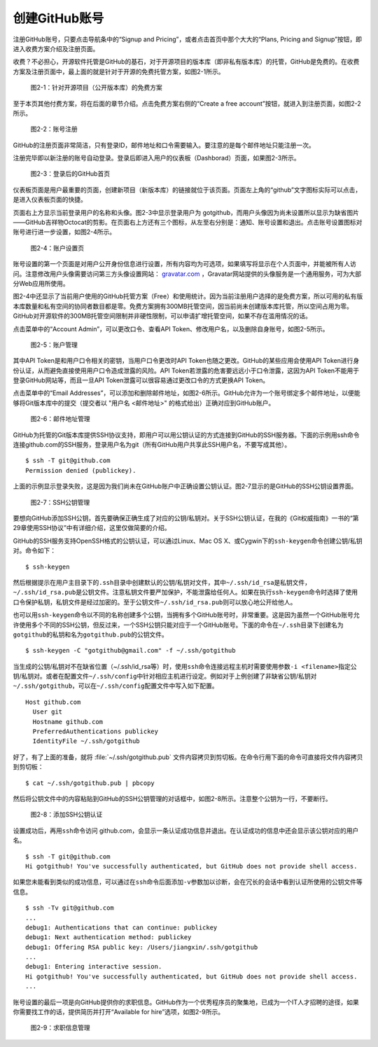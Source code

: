 创建GitHub账号
===============

注册GitHub账号，只要点击导航条中的“Signup and Pricing”，或者点击首页中那个大大的“Plans, Pricing and Signup”按钮，即进入收费方案介绍及注册页面。

收费？不必担心，开源软件托管是GitHub的基石，对于开源项目的版本库（即非私有版本库）的托管，GitHub是免费的。在收费方案及注册页面中，最上面的就是针对于开源的免费托管方案，如图2-1所示。

.. figure:: /images/join-github/free-plan.png
   :scale: 100

   图2-1：针对开源项目（公开版本库）的免费方案

至于本页其他付费方案，将在后面的章节介绍。点击免费方案右侧的“Create a free account”按钮，就进入到注册页面，如图2-2所示。

.. figure:: /images/join-github/signup.png
   :scale: 100

   图2-2：账号注册

GitHub的注册页面非常简洁，只有登录ID，邮件地址和口令需要输入。要注意的是每个邮件地址只能注册一次。

注册完毕即以新注册的账号自动登录。登录后即进入用户的仪表板（Dashborad）页面，如果图2-3所示。

.. figure:: /images/join-github/loggedin.png
   :scale: 100

   图2-3：登录后的GitHub首页

仪表板页面是用户最重要的页面，创建新项目（新版本库）的链接就位于该页面。页面左上角的“github”文字图标实际可以点击，是进入仪表板页面的快捷。

页面右上方显示当前登录用户的名称和头像。图2-3中显示登录用户为 gotgithub，而用户头像因为尚未设置所以显示为缺省图片——GitHub吉祥物Octocat的剪影。在页面右上方还有三个图标，从左至右分别是：通知、账号设置和退出。点击账号设置图标对账号进行进一步设置，如图2-4所示。

.. figure:: /images/join-github/setting-profile.png
   :scale: 100

   图2-4：账户设置页

账号设置的第一个页面是对用户公开身份信息进行设置，所有内容均为可选项，如果填写将显示在个人页面中，并能被所有人访问。注意修改用户头像需要访问第三方头像设置网站： `gravatar.com`_ ，Gravatar网站提供的头像服务是一个通用服务，可为大部分Web应用所使用。

图2-4中还显示了当前用户使用的GitHub托管方案（Free）和使用统计。因为当前注册用户选择的是免费方案，所以可用的私有版本库数量和私有空间的协同者数目都是零。免费方案拥有300MB托管空间，因当前尚未创建版本库托管，所以空间占用为零。GitHub对开源软件的300MB托管空间限制并非硬性限制，可以申请扩增托管空间，如果不存在滥用情况的话。

点击菜单中的“Account Admin”，可以更改口令、查看API Token、修改用户名，以及删除自身账号，如图2-5所示。

.. figure:: /images/join-github/setting-admin.png
   :scale: 100

   图2-5：账户管理

其中API Token是和用户口令相关的密钥，当用户口令更改时API Token也随之更改。GitHub的某些应用会使用API Token进行身份认证，从而避免直接使用用户口令造成泄露的风险。API Token若泄露的危害要远远小于口令泄露，这因为API Token不能用于登录GitHub网站等，而且一旦API Token泄露可以很容易通过更改口令的方式更换API Token。

点击菜单中的“Email Addresses”，可以添加和删除邮件地址，如图2-6所示。GitHub允许为一个账号绑定多个邮件地址，以便能够将Git版本库中的提交（提交者以 "用户名 <邮件地址>" 的格式给出）正确对应到GitHub账户。

.. figure:: /images/join-github/setting-email.png
   :scale: 100

   图2-6：邮件地址管理

GitHub为托管的Git版本库提供SSH协议支持，即用户可以用公钥认证的方式连接到GitHub的SSH服务器。下面的示例用ssh命令连接github.com的SSH服务，登录用户名为git（所有GitHub用户共享此SSH用户名，不要写成其他）。

::

  $ ssh -T git@github.com
  Permission denied (publickey).

上面的示例显示登录失败，这是因为我们尚未在GitHub账户中正确设置公钥认证。图2-7显示的是GitHub的SSH公钥设置界面。

.. figure:: /images/join-github/setting-ssh.png
   :scale: 100

   图2-7：SSH公钥管理

要想向GitHub添加SSH公钥，首先要确保正确生成了对应的公钥/私钥对。关于SSH公钥认证，在我的《Git权威指南》一书的“第29章使用SSH协议”中有详细介绍，这里仅做简要的介绍。

GitHub的SSH服务支持OpenSSH格式的公钥认证，可以通过Linux、Mac OS X、或Cygwin下的\ ``ssh-keygen``\ 命令创建公钥/私钥对。命令如下：

::

  $ ssh-keygen

然后根据提示在用户主目录下的\ ``.ssh``\ 目录中创建默认的公钥/私钥对文件，其中\ ``~/.ssh/id_rsa``\ 是私钥文件，\ ``~/.ssh/id_rsa.pub``\ 是公钥文件。注意私钥文件要严加保护，不能泄露给任何人。如果在执行\ ``ssh-keygen``\ 命令时选择了使用口令保护私钥，私钥文件是经过加密的。至于公钥文件\ ``~/.ssh/id_rsa.pub``\ 则可以放心地公开给他人。

也可以用\ ``ssh-keygen``\ 命令以不同的名称创建多个公钥，当拥有多个GitHub账号时，非常重要。这是因为虽然一个GitHub账号允许使用多个不同的SSH公钥，但反过来，一个SSH公钥只能对应于一个GitHub账号。下面的命令在\ ``~/.ssh``\ 目录下创建名为\ ``gotgithub``\ 的私钥和名为\ ``gotgithub.pub``\ 的公钥文件。

::

  $ ssh-keygen -C "gotgithub@gmail.com" -f ~/.ssh/gotgithub

当生成的公钥/私钥对不在缺省位置（~/.ssh/id_rsa等）时，使用\ ``ssh``\ 命令连接远程主机时需要使用参数\ ``-i <filename>``\ 指定公钥/私钥对。或者在配置文件\ ``~/.ssh/config``\ 中针对相应主机进行设定。例如对于上例创建了非缺省公钥/私钥对\ ``~/.ssh/gotgithub``\ ，可以在\ ``~/.ssh/config``\ 配置文件中写入如下配置。

::

  Host github.com
    User git
    Hostname github.com
    PreferredAuthentications publickey
    IdentityFile ~/.ssh/gotgithub

好了，有了上面的准备，就将 :file:`~/.ssh/gotgithub.pub` 文件内容拷贝到剪切板。在命令行用下面的命令可直接将文件内容拷贝到剪切板：

::

  $ cat ~/.ssh/gotgithub.pub | pbcopy


然后将公钥文件中的内容粘贴到GitHub的SSH公钥管理的对话框中，如图2-8所示。注意整个公钥为一行，不要断行。

.. figure:: /images/join-github/setting-ssh-gotgithub.png
   :scale: 100

   图2-8：添加SSH公钥认证

设置成功后，再用\ ``ssh``\ 命令访问 github.com，会显示一条认证成功信息并退出。在认证成功的信息中还会显示该公钥对应的用户名。

::

  $ ssh -T git@github.com
  Hi gotgithub! You've successfully authenticated, but GitHub does not provide shell access.

如果您未能看到类似的成功信息，可以通过在\ ``ssh``\ 命令后面添加\ ``-v``\ 参数加以诊断，会在冗长的会话中看到认证所使用的公钥文件等信息。

::

  $ ssh -Tv git@github.com
  ...
  debug1: Authentications that can continue: publickey
  debug1: Next authentication method: publickey
  debug1: Offering RSA public key: /Users/jiangxin/.ssh/gotgithub
  ...
  debug1: Entering interactive session.
  Hi gotgithub! You've successfully authenticated, but GitHub does not provide shell access.
  ...

账号设置的最后一项是向GitHub提供你的求职信息。GitHub作为一个优秀程序员的聚集地，已成为一个IT人才招聘的途径，如果你需要找工作的话，提供简历并打开“Available for hire”选项，如图2-9所示。

.. figure:: /images/join-github/setting-job.png
   :scale: 100

   图2-9：求职信息管理

.. _gravatar.com: http://gravatar.com/
